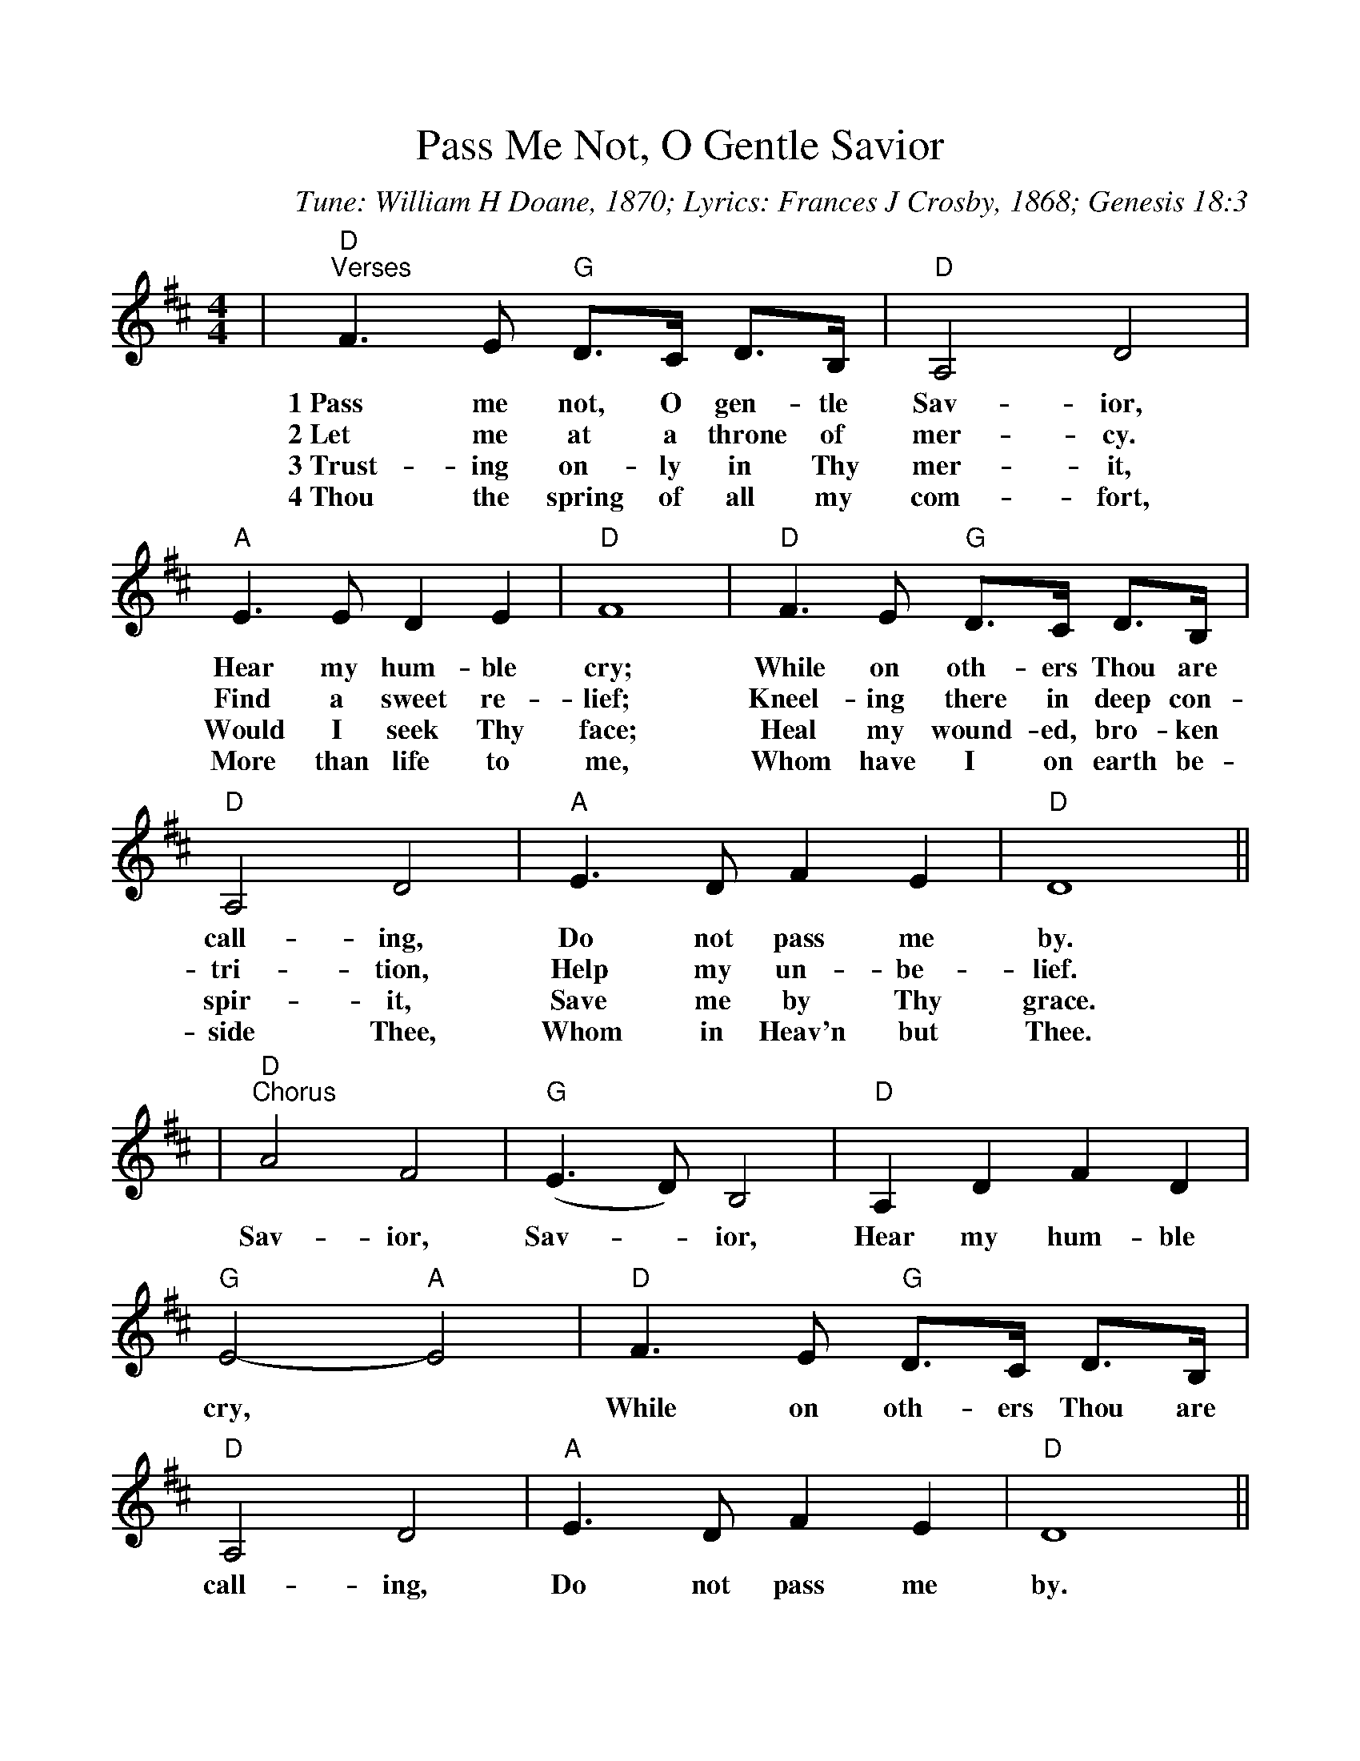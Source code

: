 %Scale the output
%%scale 0.98
%%format dulcimer.fmt
X:1
T:Pass Me Not, O Gentle Savior
C:Tune: William H Doane, 1870; Lyrics: Frances J Crosby, 1868; Genesis 18:3
M:4/4    %(3/4, 4/4, 6/8)
L:1/4    %(1/8, 1/4)
V:1 clef=treble
K:D    %(D, C)
|"D""^Verses"F3/2 E/2 "G"D3/4C/4 D3/4B,/4|"D"A,2 D2|"A"E3/2 E/2 D E|"D"F4\
w:1~Pass me not, O gen-tle Sav-ior, Hear my hum-ble cry;
w:2~Let me at a throne of mer-cy. Find a sweet re-lief;
w:3~Trust-ing on-ly in Thy mer-it, Would I seek Thy face;
w:4~Thou the spring of all my com-fort, More  than life to me,
|"D"F3/2 E/2 "G"D3/4C/4 D3/4B,/4|"D"A,2 D2|"A"E3/2 D/2 F E|"D"D4||\
w:While on oth-ers Thou are call-ing, Do not pass me by.
w:Kneel-ing there in deep con-tri-tion, Help my un-be-lief.
w:Heal my wound-ed, bro-ken spir-it, Save me by Thy grace.
w:Whom have I on earth be-side Thee, Whom in Heav'n but Thee.
|"D""^Chorus"A2 F2|("G"E3/2 D/2) B,2|"D"A, D F D|"G"E2-"A"E2\
w:Sav-ior, Sav-_ior, Hear my hum-ble cry,
|"D"F3/2 E/2 "G"D3/4C/4 D3/4B,/4|"D"A,2 D2|"A"E3/2 D/2 F E|"D"D4||
w:While on oth-ers Thou are call-ing, Do not pass me by.

